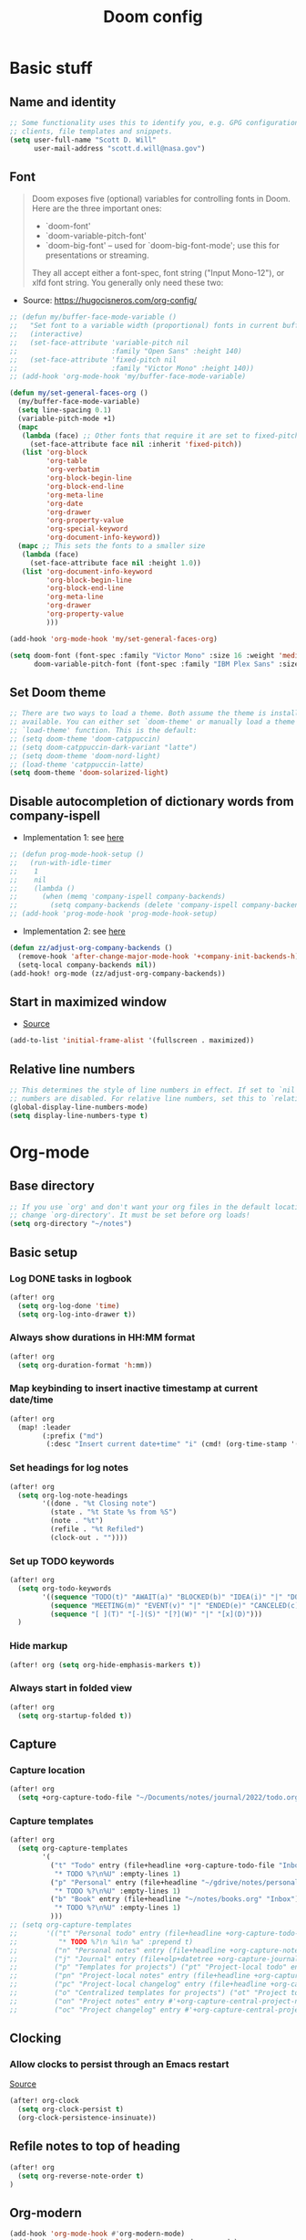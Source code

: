 #+TITLE: Doom config

* Basic stuff
** Name and identity
#+begin_src emacs-lisp :tangle yes
;; Some functionality uses this to identify you, e.g. GPG configuration, email
;; clients, file templates and snippets.
(setq user-full-name "Scott D. Will"
      user-mail-address "scott.d.will@nasa.gov")
#+end_src

** Font
#+begin_quote
Doom exposes five (optional) variables for controlling fonts in Doom. Here are the three important ones:

 + `doom-font'
 + `doom-variable-pitch-font'
 + `doom-big-font' -- used for `doom-big-font-mode'; use this for
   presentations or streaming.

They all accept either a font-spec, font string ("Input Mono-12"), or xlfd
font string. You generally only need these two:
#+end_quote

- Source: [[https://hugocisneros.com/org-config/]]
#+begin_src emacs-lisp :tangle no
;; (defun my/buffer-face-mode-variable ()
;;   "Set font to a variable width (proportional) fonts in current buffer"
;;   (interactive)
;;   (set-face-attribute 'variable-pitch nil
;;                       :family "Open Sans" :height 140)
;;   (set-face-attribute 'fixed-pitch nil
;;                       :family "Victor Mono" :height 140))
;; (add-hook 'org-mode-hook 'my/buffer-face-mode-variable)

(defun my/set-general-faces-org ()
  (my/buffer-face-mode-variable)
  (setq line-spacing 0.1)
  (variable-pitch-mode +1)
  (mapc
   (lambda (face) ;; Other fonts that require it are set to fixed-pitch.
     (set-face-attribute face nil :inherit 'fixed-pitch))
   (list 'org-block
         'org-table
         'org-verbatim
         'org-block-begin-line
         'org-block-end-line
         'org-meta-line
         'org-date
         'org-drawer
         'org-property-value
         'org-special-keyword
         'org-document-info-keyword))
  (mapc ;; This sets the fonts to a smaller size
   (lambda (face)
     (set-face-attribute face nil :height 1.0))
   (list 'org-document-info-keyword
         'org-block-begin-line
         'org-block-end-line
         'org-meta-line
         'org-drawer
         'org-property-value
         )))

(add-hook 'org-mode-hook 'my/set-general-faces-org)
#+end_src

#+RESULTS:

#+begin_src emacs-lisp :tangle yes
(setq doom-font (font-spec :family "Victor Mono" :size 16 :weight 'medium)
      doom-variable-pitch-font (font-spec :family "IBM Plex Sans" :size 14))
#+end_src

** Set Doom theme
#+begin_src emacs-lisp :tangle yes
;; There are two ways to load a theme. Both assume the theme is installed and
;; available. You can either set `doom-theme' or manually load a theme with the
;; `load-theme' function. This is the default:
;; (setq doom-theme 'doom-catppuccin)
;; (setq doom-catppuccin-dark-variant "latte")
;; (setq doom-theme 'doom-nord-light)
;; (load-theme 'catppuccin-latte)
(setq doom-theme 'doom-solarized-light)
#+end_src

** Disable autocompletion of dictionary words from company-ispell
- Implementation 1: see [[https://www.reddit.com/r/emacs/comments/p2iwbv/turn_off_companyispell/][here]]
#+begin_src emacs-lisp :tangle yes
;; (defun prog-mode-hook-setup ()
;;   (run-with-idle-timer
;;    1
;;    nil
;;    (lambda ()
;;      (when (memq 'company-ispell company-backends)
;;        (setq company-backends (delete 'company-ispell company-backends))))))
;; (add-hook 'prog-mode-hook 'prog-mode-hook-setup)
#+end_src

- Implementation 2: see [[https://zzamboni.org/post/my-doom-emacs-configuration-with-commentary/][here]]
#+begin_src emacs-lisp :tangle yes
(defun zz/adjust-org-company-backends ()
  (remove-hook 'after-change-major-mode-hook '+company-init-backends-h)
  (setq-local company-backends nil))
(add-hook! org-mode (zz/adjust-org-company-backends))
#+end_src
** Start in maximized window
- [[https://emacs.stackexchange.com/a/3017/23435][Source]]
#+begin_src emacs-lisp :tangle yes
(add-to-list 'initial-frame-alist '(fullscreen . maximized))
#+end_src

** Relative line numbers
#+begin_src emacs-lisp :tangle yes
;; This determines the style of line numbers in effect. If set to `nil', line
;; numbers are disabled. For relative line numbers, set this to `relative'.
(global-display-line-numbers-mode)
(setq display-line-numbers-type t)
#+end_src

* Org-mode
** Base directory
#+begin_src emacs-lisp :tangle yes
;; If you use `org' and don't want your org files in the default location below,
;; change `org-directory'. It must be set before org loads!
(setq org-directory "~/notes")
#+end_src

** Basic setup
*** Log DONE tasks in logbook
#+begin_src emacs-lisp :tangle yes
(after! org
  (setq org-log-done 'time)
  (setq org-log-into-drawer t))
#+end_src

*** Always show durations in HH:MM format
#+begin_src emacs-lisp :tangle yes
(after! org
  (setq org-duration-format 'h:mm))
#+end_src

*** Map keybinding to insert inactive timestamp at current date/time
#+begin_src emacs-lisp :tangle yes
(after! org
  (map! :leader
        (:prefix ("md")
         (:desc "Insert current date+time" "i" (cmd! (org-time-stamp '(16) t))))))
#+end_src

*** Set headings for log notes
#+begin_src emacs-lisp :tangle yes
(after! org
  (setq org-log-note-headings
        '((done . "%t Closing note")
          (state . "%t State %s from %S")
          (note . "%t")
          (refile . "%t Refiled")
          (clock-out . ""))))
#+end_src

*** Set up TODO keywords
#+begin_src emacs-lisp :tangle yes
(after! org
  (setq org-todo-keywords
        '((sequence "TODO(t)" "AWAIT(a)" "BLOCKED(b)" "IDEA(i)" "|" "DONE(d)" "CANCELED(c)")
          (sequence "MEETING(m)" "EVENT(v)" "|" "ENDED(e)" "CANCELED(c)" "SKIPPED(s)")
          (sequence "[ ](T)" "[-](S)" "[?](W)" "|" "[x](D)")))
  )
#+end_src

#+RESULTS:
| sequence | TODO(t)    | AWAIT(a) | BLOCKED(b) | IDEA(i) |          |             | DONE(d)    | CANCELED(c) |
| sequence | MEETING(m) | EVENT(v) |            |         | ENDED(e) | CANCELED(c) | SKIPPED(s) |             |
| sequence | [ ](T)     | [-](S)   | [?](W)     |         |          | [x](D)      |            |             |

*** Hide markup
#+begin_src emacs-lisp :tangle no
(after! org (setq org-hide-emphasis-markers t))
#+end_src

*** Always start in folded view
#+begin_src emacs-lisp :tangle yes
(after! org
  (setq org-startup-folded t))
#+end_src

** Capture
*** Capture location
#+begin_src emacs-lisp :tangle yes
(after! org
  (setq +org-capture-todo-file "~/Documents/notes/journal/2022/todo.org"))
#+end_src

*** Capture templates
#+begin_src emacs-lisp :tangle yes
(after! org
  (setq org-capture-templates
        '(
          ("t" "Todo" entry (file+headline +org-capture-todo-file "Inbox")
           "* TODO %?\n%U" :empty-lines 1)
          ("p" "Personal" entry (file+headline "~/gdrive/notes/personal.org" "Inbox")
           "* TODO %?\n%U" :empty-lines 1)
          ("b" "Book" entry (file+headline "~/notes/books.org" "Inbox")
           "* TODO %?\n%U" :empty-lines 1)
          )))
;; (setq org-capture-templates
;;       '(("t" "Personal todo" entry (file+headline +org-capture-todo-file "Inbox")
;;          "* TODO %?\n %i\n %a" :prepend t)
;;         ("n" "Personal notes" entry (file+headline +org-capture-notes-file "Inbox") "* %u %? %i %a" :prepend t)
;;         ("j" "Journal" entry (file+olp+datetree +org-capture-journal-file) "* %U %? %i %a" :prepend t)
;;         ("p" "Templates for projects") ("pt" "Project-local todo" entry (file+headline +org-capture-project-todo-file "Inbox") "* TODO %? %i %a" :prepend t)
;;         ("pn" "Project-local notes" entry (file+headline +org-capture-project-notes-file "Inbox") "* %U %? %i %a" :prepend t)
;;         ("pc" "Project-local changelog" entry (file+headline +org-capture-project-changelog-file "Unreleased") "* %U %? %i %a" :prepend t)
;;         ("o" "Centralized templates for projects") ("ot" "Project todo" entry #'+org-capture-central-project-todo-file "* TODO %? %i %a" :heading "Tasks" :prepend nil)
;;         ("on" "Project notes" entry #'+org-capture-central-project-notes-file "* %U %? %i %a" :heading "Notes" :prepend t)
;;         ("oc" "Project changelog" entry #'+org-capture-central-project-changelog-file "* %U %? %i %a" :heading "Changelog" :prepend t)))
#+end_src

#+RESULTS:
| t | Todo | entry | (file+headline +org-capture-todo-file Inbox) | * TODO %? |

** Clocking
*** Allow clocks to persist through an Emacs restart
[[https://zzamboni.org/post/my-doom-emacs-configuration-with-commentary/][Source]]
#+begin_src emacs-lisp :tangle yes
(after! org-clock
  (setq org-clock-persist t)
  (org-clock-persistence-insinuate))
#+end_src

** Refile notes to top of heading
#+begin_src emacs-lisp :tangle yes
(after! org
  (setq org-reverse-note-order t)
)
#+end_src
** Org-modern
#+begin_src emacs-lisp :tangle yes
(add-hook 'org-mode-hook #'org-modern-mode)
(add-hook 'org-agenda-finalize-hook #'org-modern-agenda)
(setq org-pretty-entities t)
#+end_src

#+RESULTS:
: t
** Mixed-pitch
#+begin_src emacs-lisp :tangle no
(use-package! mixed-pitch
  :hook
  (text-mode . mixed-pitch-mode))
#+end_src

** Images
*** Set default display width
#+begin_src emacs-lisp :tangle yes
(after! org (setq org-image-actual-width 300))
#+end_src

#+RESULTS:
: 300

#+begin_src elisp
(setq image-file-name-extensions '("png" "jpeg" "jpg" "gif" "tiff" "tif" "xbm" "xpm" "pbm" "pgm" "ppm" "pnm" "svg" "heic")
)
#+end_src

* LaTeX
** Don't raise/lower subscripts, see [[https://github.com/ymarco/doom-emacs-config/blob/master/latex-config.el][here]]
  #+begin_src emacs-lisp :tangle yes
(setq font-latex-fontify-script nil)
  #+end_src

* Evil-mode
** When splitting window, prompt for which buffer to open 
[[https://tecosaur.github.io/emacs-config/config.html][Source]]
  #+begin_src emacs-lisp :tangle yes
(after! evil
  (setq evil-vsplit-window-right t
        evil-split-window-below t)
  (defadvice! prompt-for-buffer (&rest _)
    :after '(evil-window-split evil-window-vsplit) (projectile-find-file)))
  #+end_src

** Map SPC-DEL to =:nohighlight=
  #+begin_src emacs-lisp :tangle yes
(after! evil
  (map! :leader "DEL" (cmd! (evil-ex-nohighlight))))
  #+end_src
